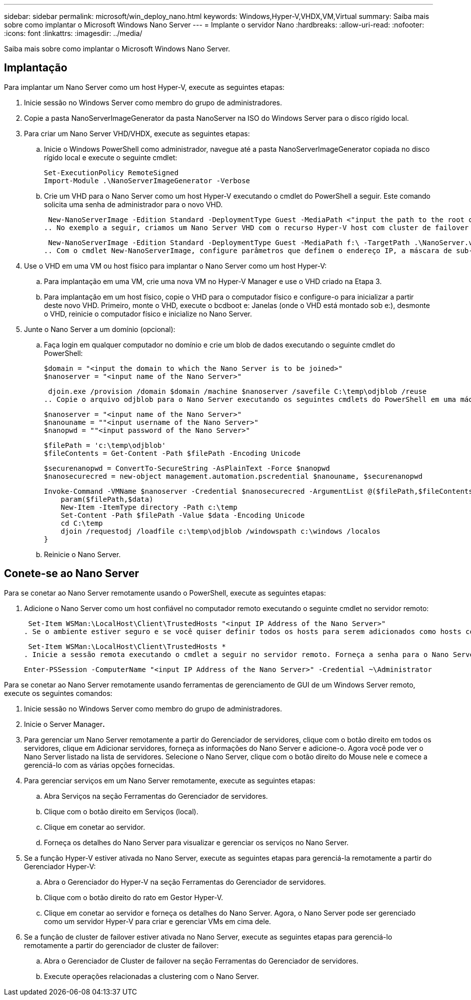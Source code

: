 ---
sidebar: sidebar 
permalink: microsoft/win_deploy_nano.html 
keywords: Windows,Hyper-V,VHDX,VM,Virtual 
summary: Saiba mais sobre como implantar o Microsoft Windows Nano Server 
---
= Implante o servidor Nano
:hardbreaks:
:allow-uri-read: 
:nofooter: 
:icons: font
:linkattrs: 
:imagesdir: ../media/


[role="lead"]
Saiba mais sobre como implantar o Microsoft Windows Nano Server.



== Implantação

Para implantar um Nano Server como um host Hyper-V, execute as seguintes etapas:

. Inicie sessão no Windows Server como membro do grupo de administradores.
. Copie a pasta NanoServerImageGenerator da pasta NanoServer na ISO do Windows Server para o disco rígido local.
. Para criar um Nano Server VHD/VHDX, execute as seguintes etapas:
+
.. Inicie o Windows PowerShell como administrador, navegue até a pasta NanoServerImageGenerator copiada no disco rígido local e execute o seguinte cmdlet:
+
....
Set-ExecutionPolicy RemoteSigned
Import-Module .\NanoServerImageGenerator -Verbose
....
.. Crie um VHD para o Nano Server como um host Hyper-V executando o cmdlet do PowerShell a seguir. Este comando solicita uma senha de administrador para o novo VHD.
+
 New-NanoServerImage -Edition Standard -DeploymentType Guest -MediaPath <"input the path to the root of the contents of Windows Server 2016 ISO"> -TargetPath <"input the path, including the filename and extension where the resulting VHD/VHDX will be created"> -ComputerName <"input the name of the nano server computer you are about to create"> -Compute
.. No exemplo a seguir, criamos um Nano Server VHD com o recurso Hyper-V host com cluster de failover ativado. Este exemplo cria um Nano Server VHD a partir de um ISO montado em f: '. O VHD recém-criado é colocado em uma pasta chamada NanoServer na pasta de onde o cmdlet é executado. O nome do computador é NanoServer e o VHD resultante contém a edição padrão do Windows Server.
+
 New-NanoServerImage -Edition Standard -DeploymentType Guest -MediaPath f:\ -TargetPath .\NanoServer.vhd -ComputerName NanoServer -Compute -Clustering
.. Com o cmdlet New-NanoServerImage, configure parâmetros que definem o endereço IP, a máscara de sub-rede, o gateway padrão, o servidor DNS, o nome do domínio, etc.


. Use o VHD em uma VM ou host físico para implantar o Nano Server como um host Hyper-V:
+
.. Para implantação em uma VM, crie uma nova VM no Hyper-V Manager e use o VHD criado na Etapa 3.
.. Para implantação em um host físico, copie o VHD para o computador físico e configure-o para inicializar a partir deste novo VHD. Primeiro, monte o VHD, execute o bcdboot e: Janelas (onde o VHD está montado sob e:), desmonte o VHD, reinicie o computador físico e inicialize no Nano Server.


. Junte o Nano Server a um domínio (opcional):
+
.. Faça login em qualquer computador no domínio e crie um blob de dados executando o seguinte cmdlet do PowerShell:
+
....
$domain = "<input the domain to which the Nano Server is to be joined>"
$nanoserver = "<input name of the Nano Server>"
....
+
 djoin.exe /provision /domain $domain /machine $nanoserver /savefile C:\temp\odjblob /reuse
.. Copie o arquivo odjblob para o Nano Server executando os seguintes cmdlets do PowerShell em uma máquina remota:
+
....
$nanoserver = "<input name of the Nano Server>"
$nanouname = ""<input username of the Nano Server>"
$nanopwd = ""<input password of the Nano Server>"
....
+
....
$filePath = 'c:\temp\odjblob'
$fileContents = Get-Content -Path $filePath -Encoding Unicode
....
+
....
$securenanopwd = ConvertTo-SecureString -AsPlainText -Force $nanopwd
$nanosecurecred = new-object management.automation.pscredential $nanouname, $securenanopwd
....
+
....
Invoke-Command -VMName $nanoserver -Credential $nanosecurecred -ArgumentList @($filePath,$fileContents) -ScriptBlock \{
    param($filePath,$data)
    New-Item -ItemType directory -Path c:\temp
    Set-Content -Path $filePath -Value $data -Encoding Unicode
    cd C:\temp
    djoin /requestodj /loadfile c:\temp\odjblob /windowspath c:\windows /localos
}
....
.. Reinicie o Nano Server.






== Conete-se ao Nano Server

Para se conetar ao Nano Server remotamente usando o PowerShell, execute as seguintes etapas:

. Adicione o Nano Server como um host confiável no computador remoto executando o seguinte cmdlet no servidor remoto:
+
 Set-Item WSMan:\LocalHost\Client\TrustedHosts "<input IP Address of the Nano Server>"
. Se o ambiente estiver seguro e se você quiser definir todos os hosts para serem adicionados como hosts confiáveis em um servidor, execute o seguinte comando:
+
 Set-Item WSMan:\LocalHost\Client\TrustedHosts *
. Inicie a sessão remota executando o cmdlet a seguir no servidor remoto. Forneça a senha para o Nano Server quando solicitado.
+
 Enter-PSSession -ComputerName "<input IP Address of the Nano Server>" -Credential ~\Administrator


Para se conetar ao Nano Server remotamente usando ferramentas de gerenciamento de GUI de um Windows Server remoto, execute os seguintes comandos:

. Inicie sessão no Windows Server como membro do grupo de administradores.
. Inicie o Server Manager**.**
. Para gerenciar um Nano Server remotamente a partir do Gerenciador de servidores, clique com o botão direito em todos os servidores, clique em Adicionar servidores, forneça as informações do Nano Server e adicione-o. Agora você pode ver o Nano Server listado na lista de servidores. Selecione o Nano Server, clique com o botão direito do Mouse nele e comece a gerenciá-lo com as várias opções fornecidas.
. Para gerenciar serviços em um Nano Server remotamente, execute as seguintes etapas:
+
.. Abra Serviços na seção Ferramentas do Gerenciador de servidores.
.. Clique com o botão direito em Serviços (local).
.. Clique em conetar ao servidor.
.. Forneça os detalhes do Nano Server para visualizar e gerenciar os serviços no Nano Server.


. Se a função Hyper-V estiver ativada no Nano Server, execute as seguintes etapas para gerenciá-la remotamente a partir do Gerenciador Hyper-V:
+
.. Abra o Gerenciador do Hyper-V na seção Ferramentas do Gerenciador de servidores.
.. Clique com o botão direito do rato em Gestor Hyper-V.
.. Clique em conetar ao servidor e forneça os detalhes do Nano Server. Agora, o Nano Server pode ser gerenciado como um servidor Hyper-V para criar e gerenciar VMs em cima dele.


. Se a função de cluster de failover estiver ativada no Nano Server, execute as seguintes etapas para gerenciá-lo remotamente a partir do gerenciador de cluster de failover:
+
.. Abra o Gerenciador de Cluster de failover na seção Ferramentas do Gerenciador de servidores.
.. Execute operações relacionadas a clustering com o Nano Server.




